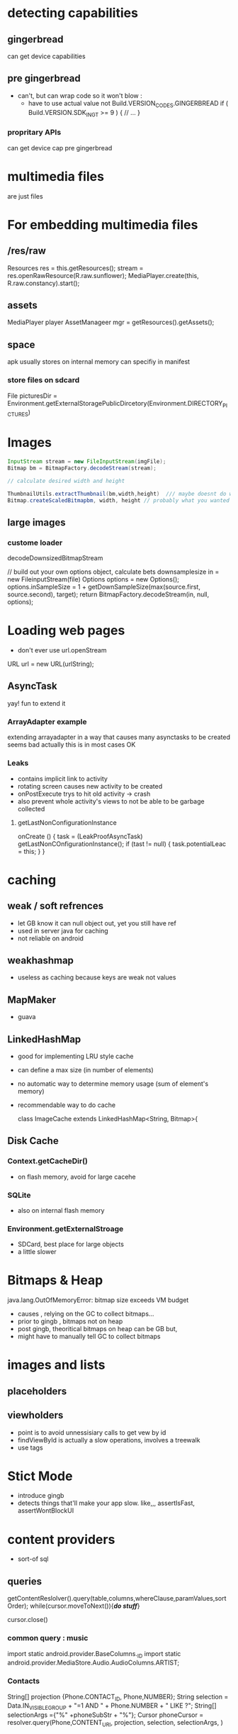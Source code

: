 
* detecting capabilities

** gingerbread
   can get device capabilities
** pre gingerbread
   - can't, but can wrap code so it won't blow : 
    - 
      have to use actual value not Build.VERSION_CODES.GINGERBREAD
      if ( Build.VERSION.SDK_INGT >= 9 ) {
      // ...
      }
*** propritary APIs 
    can get device cap pre gingerbread

* multimedia files
  are just files

* For embedding multimedia files
** /res/raw

   Resources res = this.getResources();
   stream = res.openRawResource(R.raw.sunflower);
   MediaPlayer.create(this, R.raw.constancy).start();
** assets
   MediaPlayer player 
   AssetManageer mgr = getResources().getAssets();
   
** space
   apk usually stores on internal memory
   can specifiy in manifest
*** store files on sdcard
    File picturesDir = Environment.getExternalStoragePublicDircetory(Environment.DIRECTORY_PICTURES)

* Images
  #+BEGIN_SRC java
  InputStream stream = new FileInputStream(imgFile);
  Bitmap bm = BitmapFactory.decodeStream(stream);
  
  // calculate desired width and height
  
  ThumbnailUtils.extractThumbnail(bm,width,height)  /// maybe doesnt do what you think
  Bitmap.createScaledBitmapbm, width, height // probably what you wanted
  #+END_SRC

** large images
*** custome loader
    decodeDownsizedBitmapStream 
   

    // build out your own options object, calculate bets downsamplesize
    in = new FileinputStream(file)
    Options options = new Options();
    options.inSampleSize = 1 + getDownSampleSize(max(source.first, source.second), target);
    return BitmapFactory.decodeStream(in, null, options);

* Loading web pages
  - don't ever use url.openStream

  URL url = new URL(urlString);
  
** AsyncTask
   yay!
   fun to extend it

  
*** ArrayAdapter example
    extending arrayadapter in a way that causes many asynctasks to be created
    seems bad
    actually this is in most cases OK

*** Leaks
    - contains implicit link to activity
    - rotating screen causes new activity to be created 
    - onPostExecute trys to hit old activity -> crash
    - also prevent whole activity's views to not be able to be garbage collected
**** getLastNonConfigurationInstance
     #+ BEGIN_SRC java
     onCreate () {
       task = (LeakProofAsyncTask) getLastNonCOnfigurationInstance();
       if (tast != null) { 
         task.potentialLeac = this;
       }
     }
     #+ END_SRC
    
  
* caching
** weak / soft refrences
   - let GB know it can null object out, yet you still have ref
   - used in server java for caching
   - not reliable on android
** weakhashmap
   - useless as caching because keys are weak not values
** MapMaker
   - guava
** LinkedHashMap
   - good for implementing LRU style cache
   - can define a max size (in number of elements)
   - no automatic way to determine memory usage (sum of element's memory)
   - recommendable way to do cache

     class ImageCache extends LinkedHashMap<String, Bitmap>{

** Disk Cache
*** Context.getCacheDir()
    - on flash memory, avoid for large cacehe
*** SQLite
    - also on internal flash memory
*** Environment.getExternalStroage
    - SDCard, best place for large objects
    - a little slower 

* Bitmaps & Heap
  java.lang.OutOfMemoryError: bitmap size exceeds VM budget

  - causes , relying on the GC to collect bitmaps...
  - prior to gingb , bitmaps not on heap
  - post gingb, theoritical bitmaps on heap can be GB but, 
  - might have to manually tell GC to collect bitmaps

* images and lists
** placeholders
   
** viewholders
   - point is to avoid unnessisiary calls to get vew by id
   - findViewById is actually a slow operations, involves a treewalk
   - use tags

* Stict Mode
  - introduce gingb
  - detects things that'll make your app slow. like,,, assertIsFast, assertWontBlockUI

    
* content providers
  - sort-of sql
** queries
   getContentReslolver().query(table,columns,whereClause,paramValues,sortOrder);
   while(cursor.moveToNext()){/*do stuff*/}
   
   cursor.close()

*** common query : music
    import static android.provider.BaseColumns._ID
    import static android.provider.MediaStore.Audio.AudioColumns.ARTIST;

*** Contacts
    String[] projection {Phone.CONTACT_ID, Phone,NUMBER};
    String selection = Data.IN_VISIBLE_GROUP + "=1 AND " + Phone.NUMBER + " LIKE ?";
    String[] selectionArgs ={"%" +phoneSubStr + "%"};
    Cursor phoneCursor = resolver.query(Phone,CONTENT_URI, projection, selection, selectionArgs, )

** HTC 
   common content providers is up to handset provider to implement
   HTC leaks memory bad, for content providers, free cursors aggressivly

* Scanning media
  Let android know about media your app adds to the phone, so it shows up in gallery etc
** MediaScannerConnection
   MediaScannerConnectionClient
     onMediaScannerConneccted() {
       scanFile("/some/pah/SomeSong.mp3","media/mpeg3");

* CursorAdapters
  are neat

* Use Other Apps
  use an intent
  - 
    Intent videoChooser = new Intent(Intent.ACTION_GET_CONTENT);
    videoChooser.setType("video/*");
    statACtivityForresult(videoChooser, SELECTVIDEO);

** HTC
   returns results with URI in wrong place on some phones

* Animation
** Dissolve Animation
   AlphaAnimation
** Honeycomb -- Animators
   ObjectAnimator anim = ObjectAnimator.ofFloat(backgroundImage, "alpha" 0.0f, 1.0f);
   // needs to have getters and setters for alpha
   .. in listener
   onAnimationEnd(Animator animator){
     nextSlide();  // assuming we're doing a slideshow
   }


* Compatability jars
  some cases you can retroactivly add features of new OSs to old phones with compat jars


* A/V Playback
** Audio Preview
   
* Handler
  Pipeline thread 
  

* Playing music
  - make sure music stops playing onPause, onStop, onDestroy etc

* Video playback
** VideoView
   VideoView video = (VideoView) findViewById(R.id.video);
   video.setVideoURI(videoURI);
   MediaController for pause, resume etc
   
* Take a pic
** use intents
   Intent it = new Intent(MediaStore.ACTION_IMAGE_CAPTURE);
   photoUri = getContentResolver().insert(
     EXTERNA_CONTENT_URI, new ContentValues());
   intent.putExtra(MediaStore.EXTRAOUTPUT, photoUri);
   startActivityForREsult(intent,TAKE_PHOTO);

 ** HTC 
   doesn't conform with behavior for camera intents

** EXIF
   rotation detection
   android stores raw image, puts tag to rotate in EXIF data
   ExifInterface(somePath).getAttributeInt(TAG_ORIENTATION, 
*** geotagging
    exif.setAttribute(ExifInterface.TAG_GPS_LATITUDE")

    format ... "dd/1,mm/1,ss/1"

**** LocationManager
     bump uses location
**** providers
     query all providers, or say how accurate, how fast you want it,
     one provider just caches previous results
     GPS is accurate
     network is most dependable
     getLastKnownLocation(last) synchronous call , might be really old
     requestLocationUpdates , can specify desired accuracy 

     
* uploading a photo to cloud
** use apache http client
   http post
   MutlipartEntity = new MultipartEntity(HtpMultipartMode.BROWSER_COMPATIBLE);
   ENTITY.ADDPART(IMAGE", new FileBody(img

** IntentService
   extends IntentService
   protected void onHandleIntent(Intent i){
   i.getStringExtra("file");



   use intentservice due to process priority
   less likely to be killed , if app is suspended, it becomse background process
   service process > background process

   give service a name in manifest, give it a colon as a prefix to let it know its a service process
     however, you don't have to put it in a seperate process for this to work

   
* A/V recording
** preview
   show video that is recording
   SurfaceView
   Camera.open().setPreviewDisplay
   MediaRecorder
   mediaRecoder.setCamera(camera);
   

* Presenter
** Book 
   Android in practice
** Android Bump
** BumpCube
** 
